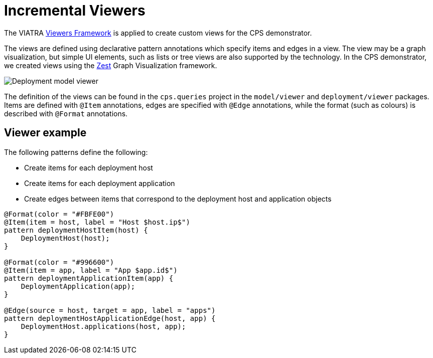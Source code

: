# Incremental Viewers
ifdef::env-github,env-browser[:outfilesuffix: .adoc]
ifndef::rootdir[:rootdir: ../]
ifndef::imagesdir[:imagesdir: {rootdir}/images]

The VIATRA link:addons.html#viewers[Viewers Framework] is applied to create custom views for the CPS demonstrator.

The views are defined using declarative pattern annotations which specify items and edges in a view. The view may be a graph visualization, but simple UI elements, such as lists or tree views are also supported by the technology. In the CPS demonstrator, we created views using the link:https://www.eclipse.org/gef/zest/[Zest] Graph Visualization framework.

image::https://git.eclipse.org/c/viatra/org.eclipse.viatra.examples.git/plain/cps/models/org.eclipse.viatra.examples.cps.instances/deployment_viewer.png[Deployment model viewer]

The definition of the views can be found in the `cps.queries` project in the `model/viewer` and `deployment/viewer` packages. Items are defined with `@Item` annotations, edges are specified with `@Edge` annotations, while the format (such as colours) is described with `@Format` annotations.

## Viewer example

The following patterns define the following:

* Create items for each deployment host
* Create items for each deployment application
* Create edges between items that correspond to the deployment host and application objects

----
@Format(color = "#FBFE00")
@Item(item = host, label = "Host $host.ip$")
pattern deploymentHostItem(host) {
    DeploymentHost(host);
}

@Format(color = "#996600")
@Item(item = app, label = "App $app.id$")
pattern deploymentApplicationItem(app) {
    DeploymentApplication(app);
}

@Edge(source = host, target = app, label = "apps")
pattern deploymentHostApplicationEdge(host, app) {
    DeploymentHost.applications(host, app);
}
----

